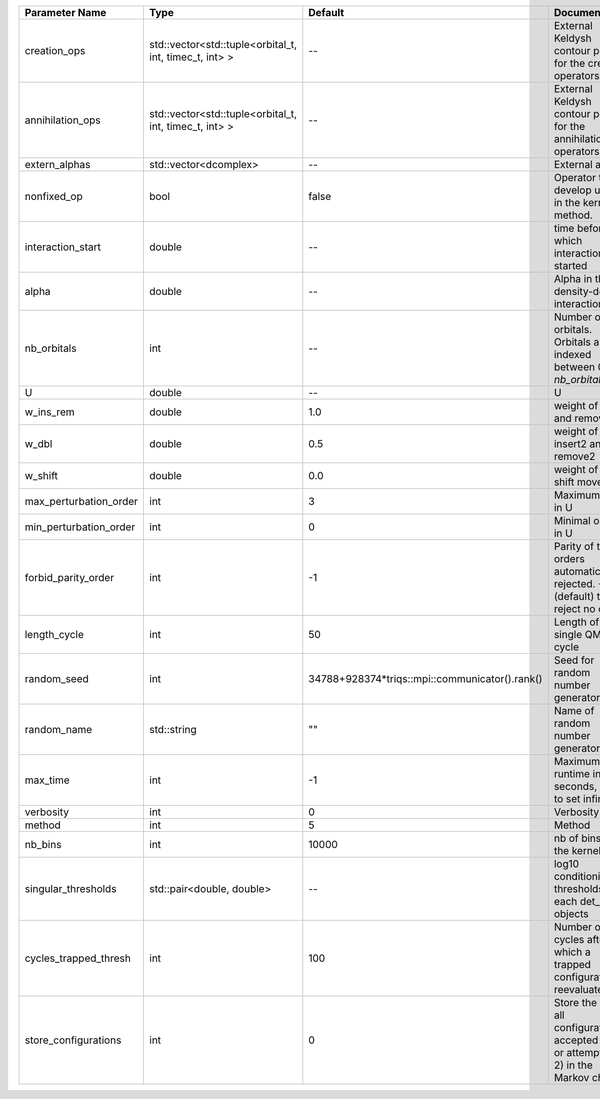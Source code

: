 +------------------------+--------------------------------------------------------+------------------------------------------------+------------------------------------------------------------------------------------------------+
| Parameter Name         | Type                                                   | Default                                        | Documentation                                                                                  |
+========================+========================================================+================================================+================================================================================================+
| creation_ops           | std::vector<std::tuple<orbital_t, int, timec_t, int> > | --                                             | External Keldysh contour points for the creation operators                                     |
+------------------------+--------------------------------------------------------+------------------------------------------------+------------------------------------------------------------------------------------------------+
| annihilation_ops       | std::vector<std::tuple<orbital_t, int, timec_t, int> > | --                                             | External Keldysh contour points for the annihilation operators                                 |
+------------------------+--------------------------------------------------------+------------------------------------------------+------------------------------------------------------------------------------------------------+
| extern_alphas          | std::vector<dcomplex>                                  | --                                             | External alphas                                                                                |
+------------------------+--------------------------------------------------------+------------------------------------------------+------------------------------------------------------------------------------------------------+
| nonfixed_op            | bool                                                   | false                                          | Operator to develop upon, in the kernel method.                                                |
+------------------------+--------------------------------------------------------+------------------------------------------------+------------------------------------------------------------------------------------------------+
| interaction_start      | double                                                 | --                                             | time before 0 at which interaction started                                                     |
+------------------------+--------------------------------------------------------+------------------------------------------------+------------------------------------------------------------------------------------------------+
| alpha                  | double                                                 | --                                             | Alpha in the density-density interaction term                                                  |
+------------------------+--------------------------------------------------------+------------------------------------------------+------------------------------------------------------------------------------------------------+
| nb_orbitals            | int                                                    | --                                             | Number of orbitals. Orbitals are indexed between 0 and `nb_orbitals`-1.                        |
+------------------------+--------------------------------------------------------+------------------------------------------------+------------------------------------------------------------------------------------------------+
| U                      | double                                                 | --                                             | U                                                                                              |
+------------------------+--------------------------------------------------------+------------------------------------------------+------------------------------------------------------------------------------------------------+
| w_ins_rem              | double                                                 | 1.0                                            | weight of insert and remove                                                                    |
+------------------------+--------------------------------------------------------+------------------------------------------------+------------------------------------------------------------------------------------------------+
| w_dbl                  | double                                                 | 0.5                                            | weight of insert2 and remove2                                                                  |
+------------------------+--------------------------------------------------------+------------------------------------------------+------------------------------------------------------------------------------------------------+
| w_shift                | double                                                 | 0.0                                            | weight of the shift move                                                                       |
+------------------------+--------------------------------------------------------+------------------------------------------------+------------------------------------------------------------------------------------------------+
| max_perturbation_order | int                                                    | 3                                              | Maximum order in U                                                                             |
+------------------------+--------------------------------------------------------+------------------------------------------------+------------------------------------------------------------------------------------------------+
| min_perturbation_order | int                                                    | 0                                              | Minimal order in U                                                                             |
+------------------------+--------------------------------------------------------+------------------------------------------------+------------------------------------------------------------------------------------------------+
| forbid_parity_order    | int                                                    | -1                                             | Parity of the orders automatically rejected. -1 (default) to reject no order.                  |
+------------------------+--------------------------------------------------------+------------------------------------------------+------------------------------------------------------------------------------------------------+
| length_cycle           | int                                                    | 50                                             | Length of a single QMC cycle                                                                   |
+------------------------+--------------------------------------------------------+------------------------------------------------+------------------------------------------------------------------------------------------------+
| random_seed            | int                                                    | 34788+928374*triqs::mpi::communicator().rank() | Seed for random number generator                                                               |
+------------------------+--------------------------------------------------------+------------------------------------------------+------------------------------------------------------------------------------------------------+
| random_name            | std::string                                            | ""                                             | Name of random number generator                                                                |
+------------------------+--------------------------------------------------------+------------------------------------------------+------------------------------------------------------------------------------------------------+
| max_time               | int                                                    | -1                                             | Maximum runtime in seconds, use -1 to set infinite                                             |
+------------------------+--------------------------------------------------------+------------------------------------------------+------------------------------------------------------------------------------------------------+
| verbosity              | int                                                    | 0                                              | Verbosity level                                                                                |
+------------------------+--------------------------------------------------------+------------------------------------------------+------------------------------------------------------------------------------------------------+
| method                 | int                                                    | 5                                              | Method                                                                                         |
+------------------------+--------------------------------------------------------+------------------------------------------------+------------------------------------------------------------------------------------------------+
| nb_bins                | int                                                    | 10000                                          | nb of bins for the kernels                                                                     |
+------------------------+--------------------------------------------------------+------------------------------------------------+------------------------------------------------------------------------------------------------+
| singular_thresholds    | std::pair<double, double>                              | --                                             | log10 conditioning thresholds for each det_manip objects                                       |
+------------------------+--------------------------------------------------------+------------------------------------------------+------------------------------------------------------------------------------------------------+
| cycles_trapped_thresh  | int                                                    | 100                                            | Number of cycles after which a trapped configuration is reevaluated                            |
+------------------------+--------------------------------------------------------+------------------------------------------------+------------------------------------------------------------------------------------------------+
| store_configurations   | int                                                    | 0                                              | Store the list of all configurations accepted (if 1) or attempted (if 2) in the Markov chain.  |
+------------------------+--------------------------------------------------------+------------------------------------------------+------------------------------------------------------------------------------------------------+